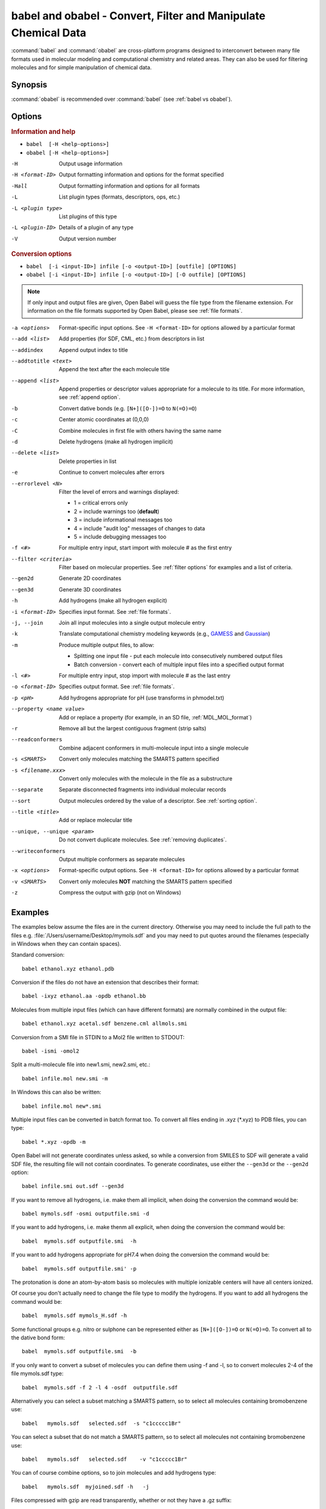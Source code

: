 babel and obabel - Convert, Filter and Manipulate Chemical Data
===============================================================

:command:`babel` and :command:`obabel` are cross-platform programs designed to interconvert between many file formats used in molecular modeling and computational chemistry and related areas. They can also be used for filtering molecules and for simple manipulation of chemical data.

Synopsis
--------

.. hlist::

   * ``babel [-H <help-options>]``
   * ``obabel [-H <help-options>]`` 
   * ``babel  [-i <input-ID>] infile [-o <output-ID>] [outfile] [OPTIONS]``
   * ``obabel [-i <input-ID>] infile [-o <output-ID>] [-O outfile] [OPTIONS]``

:command:`obabel` is recommended over :command:`babel` (see :ref:`babel vs obabel`).

.. _babel options:

Options
-------

.. rubric:: Information and help

*  ``babel  [-H <help-options>]``
*  ``obabel [-H <help-options>]``

-H 
    Output usage information
-H <format-ID> 
    Output formatting information and options for
    the format specified
-Hall 
    Output formatting information and options for all
    formats
-L  
    List plugin types (formats, descriptors, ops, etc.)
-L <plugin type>
    List plugins of this type
-L <plugin-ID>
    Details of a plugin of any type
-V 
    Output version number

.. rubric:: Conversion options

* ``babel  [-i <input-ID>] infile [-o <output-ID>] [outfile] [OPTIONS]``
* ``obabel [-i <input-ID>] infile [-o <output-ID>] [-O outfile] [OPTIONS]`` 

.. note::

  If only input and output files are given, Open Babel will guess the file type from the filename extension. For information on the file formats supported by Open Babel, please see :ref:`file formats`.

-a <options>
    Format-specific input options. See ``-H <format-ID>`` for options
    allowed by a particular format
--add <list>
    Add properties (for SDF, CML, etc.) from descriptors in list
--addindex
    Append output index to title
--addtotitle <text>
    Append the text after the each molecule title
--append <list> 
    Append properties or descriptor values appropriate for a molecule to its title. For more
    information, see :ref:`append option`.
-b 
    Convert dative bonds (e.g. ``[N+]([O-])=O`` to ``N(=O)=O``)
-c 
    Center atomic coordinates at (0,0,0)
-C 
    Combine molecules in first file with others having the same name
-d 
    Delete hydrogens (make all hydrogen implicit)
--delete <list> 
    Delete properties in list
-e 
    Continue to convert molecules after errors
--errorlevel <N>
    Filter the level of errors and warnings displayed:
    
    -  1 = critical errors only
    -  2 = include warnings too (**default**)
    -  3 = include informational messages too
    -  4 = include "audit log" messages of changes to data
    -  5 = include debugging messages too

-f <#> 
    For multiple entry input, start import with molecule # as the first
    entry
--filter <criteria> 
    Filter based on molecular properties. See
    :ref:`filter options` for examples and a list of
    criteria.
--gen2d 
    Generate 2D coordinates
--gen3d 
    Generate 3D coordinates
-h 
    Add hydrogens (make all hydrogen explicit)
-i <format-ID> 
    Specifies input format. See :ref:`file formats`.
-j, --join 
    Join all input molecules into a single output molecule entry
-k 
    Translate computational chemistry modeling keywords (e.g.,
    `GAMESS </w/index.php?title=GAMESS&action=edit&redlink=1>`_ and
    `Gaussian </w/index.php?title=Gaussian&action=edit&redlink=1>`_)
-m 
    Produce multiple output files, to allow:    

    -  Splitting one input file - put each molecule into consecutively
       numbered output files
    -  Batch conversion - convert each of multiple input files into a
       specified output format
-l <#> 
    For multiple entry input, stop import with molecule # as the last
    entry
-o <format-ID> 
    Specifies output format. See :ref:`file formats`.
-p <pH> 
    Add hydrogens appropriate for pH (use transforms in phmodel.txt)
--property <name  value>
    Add or replace a property (for example, in an SD file, :ref:`MDL_MOL_format`)
-r 
    Remove all but the largest contiguous fragment (strip salts)
--readconformers
    Combine adjacent conformers in multi-molecule input into a single molecule
-s <SMARTS> 
    Convert only molecules matching the SMARTS pattern specified
-s <filename.xxx>
    Convert only molecules with the molecule in the file as a substructure
--separate 
    Separate disconnected fragments into individual molecular records
--sort
    Output molecules ordered by the value of a descriptor. See :ref:`sorting option`.
--title <title> 
    Add or replace molecular title
--unique, --unique <param>
    Do not convert duplicate molecules. See :ref:`removing duplicates`.
--writeconformers 
    Output multiple conformers as separate molecules
-x <options> 
    Format-specific output options. See ``-H <format-ID>`` for options
    allowed by a particular format
-v <SMARTS>
    Convert only molecules **NOT** matching the SMARTS pattern specified
-z 
    Compress the output with gzip (not on Windows)


Examples
--------

The examples below assume the files are in the current directory. Otherwise you may need to include the full path to the files e.g. :file:`/Users/username/Desktop/mymols.sdf` and you may need to put quotes around the filenames (especially in Windows when they can contain spaces).

Standard conversion::

    babel ethanol.xyz ethanol.pdb

Conversion if the files do not have an extension that describes their format::
  
    babel -ixyz ethanol.aa -opdb ethanol.bb

Molecules from multiple input files (which can have different formats) are normally combined in the output file:: 

    babel ethanol.xyz acetal.sdf benzene.cml allmols.smi

Conversion from a SMI file in STDIN to a Mol2 file written to STDOUT::

    babel -ismi -omol2

Split a multi-molecule file into new1.smi, new2.smi, etc.::

    babel infile.mol new.smi -m

In Windows this can also be written::

    babel infile.mol new*.smi

Multiple input files can be converted in batch format too. To convert all files ending in .xyz (\*.xyz) to PDB files, you can type::

    babel *.xyz -opdb -m

Open Babel will not generate coordinates unless asked, so while a conversion from SMILES to SDF will generate a valid SDF file, the resulting file will not contain coordinates. To generate coordinates, use either the ``--gen3d`` or  the ``--gen2d`` option::

     babel infile.smi out.sdf --gen3d

If you want to remove all hydrogens, i.e. make them all implicit, when doing the conversion the command would be::

     babel mymols.sdf -osmi outputfile.smi -d

If you want to add hydrogens, i.e. make thenm all explicit, when doing the conversion the command would be::

     babel  mymols.sdf outputfile.smi  -h

If you want to add hydrogens appropriate for pH7.4 when doing the conversion the command would be::

     babel  mymols.sdf outputfile.smi' -p

The protonation is done an atom-by-atom basis so molecules with multiple ionizable centers will have all centers ionized.

Of course you don't actually need to change the file type to modify the hydrogens. If you want to add all hydrogens the command would be::

     babel  mymols.sdf mymols_H.sdf -h

Some functional groups e.g. nitro or sulphone can be represented either as ``[N+]([O-])=O`` or ``N(=O)=O``. To convert all to the dative bond form::

     babel  mymols.sdf outputfile.smi  -b

If you only want to convert a subset of molecules you can define them using -f and -l, so to convert molecules 2-4 of the file mymols.sdf type::

     babel  mymols.sdf -f 2 -l 4 -osdf  outputfile.sdf 

Alternatively you can select a subset matching a SMARTS pattern, so to select all molecules containing bromobenzene use::

     babel   mymols.sdf   selected.sdf  -s "c1ccccc1Br"

You can select a subset that do not match a SMARTS pattern, so to select all molecules not containing bromobenzene use::

     babel   mymols.sdf   selected.sdf    -v "c1ccccc1Br"

You can of course combine options, so to join molecules and add hydrogens type::

     babel   mymols.sdf  myjoined.sdf -h   -j

Files compressed with gzip are read transparently, whether or not they have a .gz suffix::

     babel  compressed.sdf.gz  expanded.smi

On platforms other than Windows, the output file can be compressed with gzip, but note if you don't specify the ".gz" suffix it will not be added automatically, which could cause problems when you try to open the file::

     babel   mymols.sdf  outputfile.sdf.gz   -z

.. _babel vs obabel:

Differences between babel and obabel
------------------------------------

Essentially :command:`obabel` is a modern version of :command:`babel` with additional capabilities and a more standard interface. Over time, :command:`obabel` will replace :command:`babel` and so we recommend that you start using :command:`obabel` now. 

Specifically, the differences are as follows:

* :command:`obabel` requires that the output file be specified with a ``-O`` option. This is closer to the normal Unix convention for commandline programs, and prevents users accidentally overwriting the input file.

* :command:`obabel` is more flexible when the user needs to specify parameter values on options. For instance,  the ``--unique`` option can be used with or without a parameter (specifying the criteria used).  With :command:`babel`, this only works when the option is the last on the line; with :command:`obabel`, no such restriction applies. Because of the original design of :command:`babel`, it is not possible to add this capability in a backwards-compatible way.

* :command:`obabel` has a shortcut for entering SMILES strings. Preceed the SMILES by -: and use in place of an input file. For example::

     obabel -:O=C(O)c1ccccc1OC(=O)C -ocan

More than one can be used, and a molecule title can be included if enclosed in quotes::

     obabel "-:O=C(O)c1ccccc1OC(=O)C aspirin" "-:Oc1ccccc1C(=O)O salicylic acid" -ofpt
 
* :command:`obabel` cannot use concatenated single-character options. 

.. tip::

    To adapt a command line for :command:`babel` into one for :command:`obabel` you can usually simply put ``-O`` in front of the output filename.

Format Options
--------------

Individual file formats may have additional formatting options. These are listed in the documentation for the individual formats (see :ref:`file formats`) or can be shown using the ``-H <format-Id>`` option, e.g. ``-H cml``.

To use these additional options, input format options are preceded by ``-a``, e.g. ``-as``. Output format options, which are much more common, are preceded by ``-x``, e.g. ``-xn``. So to read the 2D coordinates rather than a from a molecule in a CML file and display it on a blackground::

      babel mymol.cml out.svg -a2 -xb

.. _append option:

Append property values to the title
-----------------------------------

The command line option ``--append`` adds extra information to the title of the molecule.

The information can be calculated from the structure of the molecule or can originate from a property attached to the molecule, usually from an sdf or cml input file. It is used as follows::

 babel infile.sdf -osmi --append "MW CAT_NO"

``MW`` is the ID of a descriptor which calculates the molecular weight of the molecule, and ``CAT_NO`` is a property of the molecule from the sdf input file. The values of these are added to the title of the molecule. For input files with many molecules these additions are specific to each molecule. (The option ``--addtotitle`` adds the same text to every title.)

The append option only takes one parameter, which means that all of the descriptor IDs or property names must be enclosed together in a single set of quotes.

If the name of the property in the sdf file (internally the Attribute in OBPairData) contains spaces, these spaces should be replaced by underscore characters, '_'. So the example above would also work for a property named ``CAT NO``.

By default, the extra items are added to the title separated by spaces. But if the first character in the parameter is a whitespace or punctuation character other than '_', it is used as the separator instead. In the GUI, because tab is used to move between controls, if a tab character was required it would have to be pasted in. 

.. _filter options:

Filtering molecules from a multimolecule file
---------------------------------------------

Five of the options above can be used to filter molecules:

* ``-s`` - convert molecules that match a SMARTS string
* ``-v`` - convert molecules that don't match a SMARTS string
* ``-f`` and ``-l`` - convert molecules in a certain range
* ``--filter`` - convert molecules that meet specified chemical (and other) criteria

This section focuses on the ``--filter`` option, which is very versatile and can select a subset of molecules based either on properties imported with the molecule (as from a SDF file) or from calculations made by Open Babel on the molecule.

The aim has been to make the option flexible and intuitive to use; don't be put off by the long description.

You use it like this::

  babel filterset.sdf -osmi --filter "MW<130 ROTATABLE_BOND > 2"

It takes one parameter which probably needs to be enclosed in double quotes to avoid confusing the shell or operating system. (You don't need the quotes with the Windows GUI.) It contains one or more conditional tests. By default, these have all to be true for the molecule to be converted. As well as this implicit AND behaviour, you can write a full Boolean expression, see below. As you can see, there can be spaces or not in sensible places and the conditional tests could be separated by a comma or semicolon.

You can filter on two types of property:

* An SDF property, as the identifier ROTATABLE_BOND could be. There is no need for it to be previously known to OpenBabel.
* An ID of an OBDescriptor object. This is a plug-in class so that new objects can easily be added. MW is the ID of a descriptor which calculates molecular weight. You can see a list of available descriptors by::

    babel -L descriptors

  or from a menu item in the GUI.

.. sidebar:: Faster filtering

  Open Babel provides a number of utility file formats (see :ref:`file formats`). Of these, using the *copy format* as the output format is particularly useful when filtering (see :ref:`Copy_raw_text`). This copies the content of the molecular file directly from input to output. If you are not converting the molecules between different formats, this procedure is much faster and avoids any possibility of information loss.

  In addition, if you are converting SDF files and are filtering based on the title, you should consider using ``-aT`` (see :ref:`MDL_MOL_format`). Rather than perceiving the chemistry of the entire molecule, this option will only read in the title.

The descriptor names are case-insensitive. With the property names currently, you need to get the case right. Both types of identifier can contain letters, numbers and underscores, '_'. Properties can contain spaces, but then when writing the name in the filter parameter, you need to replace them with underscores. So in the example above, the test would also be suitable for a property 'ROTATABLE BOND'.

OpenBabel uses a SDF-like property (which is held internally in the class OBPairData) in preference to a descriptor if one exists in the molecule. So with the example file, which can be found here::

  babel filterset.sdf -osmi --filter "logP>5"

converts only a molecule with a property logP=10.900, since the others do not have this property and logP, being also a descriptor, is calculated and is always much less than 5.

If a property does not have a conditional test, then it returns true only if it exists. So::

  babel filterset.sdf -osmi --filter "ROTATABLE_BOND MW<130"

converts only those molecules with a ROTATABLE_BOND property and a molecular weight less than 130. If you wanted to also include all the molecules without ROTATABLE_BOND defined, use::

  babel filterset.sdf -osmi --filter "!ROTATABLE_BOND || (ROTATABLE_BOND & MW<130)"

The ! means negate. AND can be & or &&, OR can be | or ||. The brackets are not strictly necessary here because & has precendent over | in the normal way. If the result of a test doesn't matter, it is parsed but not evaluated. In the example, the expression in the brackets is not evaluated for molecules without a ROTATABLE_BOND property. This doesn't matter here, but if evaluation of a descriptor involved a lot of computation, it would pay to include it late in the boolean expression so that there is a chance it is skipped for some molecules.

Descriptors must have a conditional test and it is an error if they don't. The default test, as used by MW or logP, is a numerical one, but the parsing of the text, and what the test does is defined in each descriptor's code (a virtual function in the OBDescriptor class). Three examples of this are described in the following sections.

String descriptors
~~~~~~~~~~~~~~~~~~

::

  babel filterset.sdf -osmi --filter "title='Ethanol'"

The descriptor, title, when followed by a string, here enclosed by single quotes, does a case-sensitive string comparison. ('ethanol' wouldn't match anything in the example file.) The comparison does not have to be just equality::

  babel filterset.sdf -osmi --filter "title>='D'"

converts molecules with titles Dimethyl Ether and Ethanol in the example file.

It is not always necessary to use the single quotes when the meaning is unambiguous: the two examples above work without them. But a numerical, rather than a string, comparison is made if both operands can be converted to numbers. This can be useful::

  babel filterset.sdf -osmi --filter "title<129"

will convert the molecules with titles 56 123 and 126, which is probably what you wanted.

::

  babel filterset.sdf -osmi --filter "title<'129'"

converts only 123 and 126 because a string comparison is being made.

String comparisons can use * as a wildcard. It can only be used as the first or last character of the string. So ``--filter "title='*ol'`` will match molecules with titles 'methanol', 'ethanol' etc. and ``--filter "title='eth*'`` will match 'ethanol', 'ethyl acetate', 'ethical solution' etc.

SMARTS descriptor
~~~~~~~~~~~~~~~~~

This descriptor will do a SMARTS test (substructure and more) on the molecules. The smarts ID can be abreviated to s and the = is optional. More than one SMARTS test can be done::

  babel filterset.sdf -osmi --filter "s='CN' s!='[N+]'"

This provides a more flexible alternative to the existing ``-s`` and ``-v`` options, since the descriptor versions can be combined with other tests.

InChI descriptor
~~~~~~~~~~~~~~~~

::

  babel filterset.sdf -osmi --filter "inchi='InChI=1/C2H6O/c1-2-3/h3H,2H2,1H3'"

will convert only ethanol. It uses the default parameters for InChI comparison, so there may be some messages from the InChI code. There is quite a lot of flexibility on how the InChI is presented (you can miss out the non-essential bits)::

  babel filterset.sdf -osmi --filter "inchi='1/C2H6O/c1-2-3/h3H,2H2,1H3'"
  babel filterset.sdf -osmi --filter "inchi='C2H6O/c1-2-3/h3H,2H2,1H3'"
  babel filterset.sdf -osmi --filter "inchi=C2H6O/c1-2-3/h3H,2H2,1H3"
  babel filterset.sdf -osmi --filter "InChI=1/C2H6O/c1-2-3/h3H,2H2,1H3"

all have the same effect.

The comparison of the InChI string is done only as far as the parameter's length. This means that we can take advantage of InChI's layered structure::

  babel filterset.sdf -osmi --filter "inchi=C2H6O"

will convert both Ethanol and Dimethyl Ether. 

Substructure and similarity searching
-------------------------------------

For information on using :command:`babel` for substructure searching and similarity searching, see :ref:`fingerprints`.

.. _sorting option: 

Sorting molecules
-----------------

The ``--sort`` option is used to output molecules ordered by the value of a descriptor::

 babel  infile.xxx  outfile.xxx  --sort desc

If the descriptor desc provides a numerical value, the molecule with the smallest value is output first. For descriptors which provide a string output the order is alphabetical, but for the inchi descriptor a more chemically informed order is used (e.g. "CH4" is before than "C2H6", "CH4" is less than "ClH" hydrogen chloride).

The order can be reversed by preceding the descriptor name with ``~``, e.g.::

 babel  infile.xxx  outfile.yyy  --sort ~logP

As a shortcut, the value of the descriptor can be appended to the molecule name by adding a ``+`` to the descriptor, e.g.::

 babel  aromatics.smi  -osmi  --sort ~MW+
  c1ccccc1C=C	styrene 104.149
  c1ccccc1C	toluene 92.1384
  c1ccccc1	benzene 78.1118

.. _removing duplicates:

Remove duplicate molecules
---------------------------

The ``--unique`` option is used to remove, i.e. not output, any chemically identical molecules during conversion::

 babel  infile.xxx  outfile.yyy  --unique [param]

The optional parameter param defines what is regarded as "chemically identical". It can be the name of any descriptor, although not many are likely to be useful. If param is omitted, the InChI descriptor is used. Other useful descriptors are 'cansmi' and 'cansmiNS' (canonical SMILES, with and without stereochemical information),'title' and truncated InChI, see below.

Note that if you want to use ``--unique`` without a parameter with :command:`babel`, it needs to be last on the line. With the alternative commandline interface, :command:`obabel`, it can be anywhere after the output file.

A message is output for each duplicate found::

      Removed methyl benzene - a duplicate of toluene (#1)

Clearly, this is more useful if each molecule has a title. The (#1) is the number of duplicates found so far.

If you wanted to identify duplicates but not output the unique molecules, you could use nulformat::

 babel  infile.xxx  -onul  --unique    

Truncated InChI
~~~~~~~~~~~~~~~

It is possible to relax the criterion by which molecules are regarded as "chemically identical" by using a truncated InChI specification as param. This takes advantage of the layered structure of InChI. So to remove duplicates, treating stereoisomers as the same molecule::

 babel  infile.xxx  outfile.yyy  --unique /nostereo

Truncated InChI specifications start with '/' and are case-sensitive. param can be a concatenation of these e.g. /nochg/noiso ::

 /formula   formula only
 /connect   formula and connectivity only
 /nostereo  ignore E/Z and sp3 stereochemistry
 /nosp3     ignore sp3 stereochemistry
 /noEZ      ignore E/Z stereoochemistry
 /nochg     ignore charge and protonation
 /noiso     ignore isotopes

Multiple files
~~~~~~~~~~~~~~

The input molecules do not have to be in a single file. So to collect all the unique molecules from a set of mol files::

 babel  *.mol  uniquemols.sdf  --unique

If you want the unique molecules to remain in individual files::

 babel  *.mol  U.mol  -m  --unique

On the GUI use the form::

 babel  *.mol  U*.mol  --unique

Either form is acceptable on the Windows command line.

The unique molecules will be in files with the original name prefixed by 'U'. Duplicate molecules will be in similar files but with zero length, which you will have to delete yourself.

Aliases for chemical groups
---------------------------------

There is a limited amount of support for representing common chemical groups by an alias, e.g. benzoic acid as ``Ph-COOH``, with two alias groups. Internally in Open Babel, the molecule usually has a 'real' structure with the alias names present as only an alternative representation. For MDL mol and sd files alias names can be read from or written to an 'A' line. The more modern RGroup representations are not yet recognized. Reading is transparent; the alias group is expanded and the 'real' atoms given reasonable coordinates if the the molecule is 2D or 3D. Writing in alias form, rather than the 'real' structure, requires the use the ``-xA`` option.  SVGFormat will also display any aliases present in a molecule if the ``-xA`` option is set.

The alias names that are recognized are in the file :file:`superatoms.txt` which can be edited.

Normal molecules can have certain common groups given alternative alias representation using the ``--genalias`` option. The groups that are recognized and converted are a subset of those that are read. Displaying or writing them still requires the ``-xA`` option. For example, if :file:`aspirin.smi` contained ``O=C(O)c1ccccc1OC(=O)C``, it could be displayed with the  aliases ``COOH`` and ``OAc`` by::

  obabel aspirin.smi  -O out.svg  --genalias  -xA 
  

 

